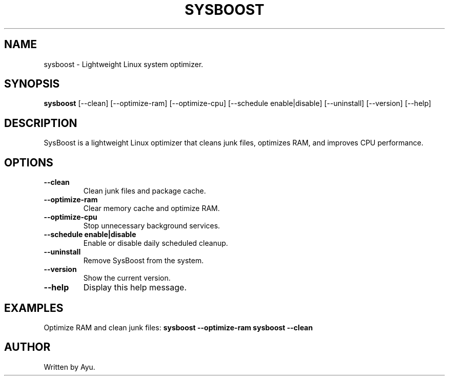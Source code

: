 .TH SYSBOOST 1 "March 2025" "1.0.0" "SysBoost - Linux System Optimizer"

.SH NAME
sysboost \- Lightweight Linux system optimizer.

.SH SYNOPSIS
.B sysboost
[\-\-clean] [\-\-optimize\-ram] [\-\-optimize\-cpu] [\-\-schedule enable|disable] [\-\-uninstall] [\-\-version] [\-\-help]

.SH DESCRIPTION
SysBoost is a lightweight Linux optimizer that cleans junk files, optimizes RAM, and improves CPU performance.

.SH OPTIONS
.TP
.B \-\-clean
Clean junk files and package cache.

.TP
.B \-\-optimize-ram
Clear memory cache and optimize RAM.

.TP
.B \-\-optimize-cpu
Stop unnecessary background services.

.TP
.B \-\-schedule enable|disable
Enable or disable daily scheduled cleanup.

.TP
.B \-\-uninstall
Remove SysBoost from the system.

.TP
.B \-\-version
Show the current version.

.TP
.B \-\-help
Display this help message.

.SH EXAMPLES
Optimize RAM and clean junk files:
.B sysboost --optimize-ram
.B sysboost --clean

.SH AUTHOR
Written by Ayu.
